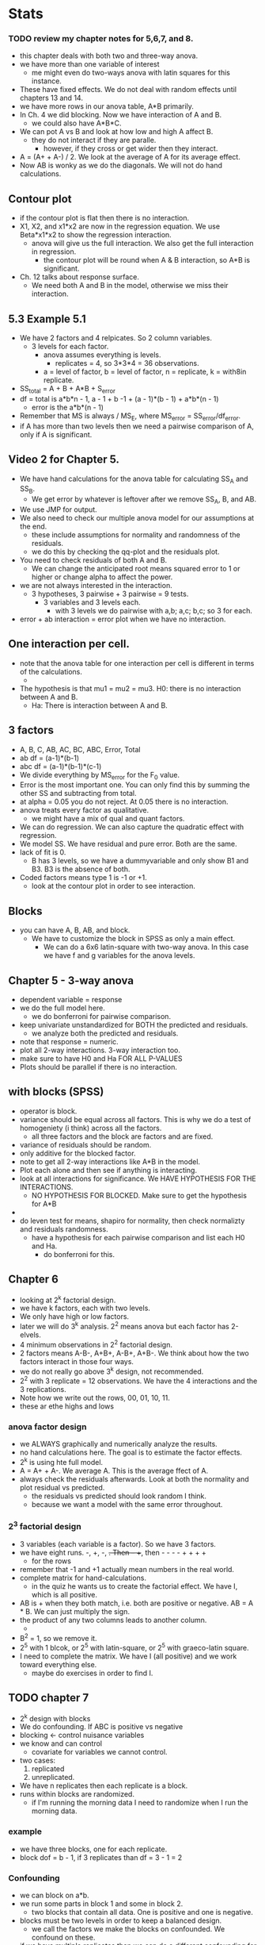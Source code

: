 * Stats
*** TODO review my chapter notes for 5,6,7, and 8.
- this chapter deals with both two and three-way anova.
- we have more than one variable of interest
  - me might even do two-ways anova with latin squares for this instance.
- These have fixed effects.  We do not deal with random effects until chapters 13 and 14.
- we have more rows in our anova table, A*B primarily.
- In Ch. 4 we did blocking. Now we have interaction of A and B.
  - we could also have A*B*C.
- We can pot A vs B and look at how low and high A affect B.
  - they do not interact if they are paralle.
    - however, if they cross or get wider then they interact.
- A = (A+ + A-) / 2.  We look at the average of A for its average effect.
- Now AB is wonky as we do the diagonals. We will not do hand calculations.
** Contour plot
- if the contour plot is flat then there is no interaction.
- X1, X2, and x1*x2 are now in the regression equation.  We use Beta*x1*x2 to show the regression interaction.
  - anova will give us the full interaction.  We also get the full interaction in regression.
    - the contour plot will be round when A & B interaction, so A*B is significant.
- Ch. 12 talks about response surface.
  - We need both A and B in the model, otherwise we miss their interaction.
** 5.3 Example 5.1
- We have 2 factors and 4 relpicates.  So 2 column variables.
  - 3 levels for each factor.
    - anova assumes everything is levels.
      - replicates = 4, so 3*3*4 = 36 observations.
	- a = level of factor, b = level of factor, n = replicate, k = with8in replicate.
- SS_total = A + B + A*B + S_error
- df = total is a*b*n - 1, a - 1 + b -1 + (a - 1)*(b - 1) + a*b*(n - 1)
  - error is the a*b*(n - 1)
- Remember that MS is always / MS_E, where MS_error = SS_error/df_error.
- if A has more than two levels then we need a pairwise comparison of A, only if A is significant.
** Video 2 for Chapter 5.
- We have hand calculations for the anova table for calculating SS_A and SS_B.
  - We get error by whatever is leftover after we remove SS_A, B, and AB.
- We use JMP for output.
- We also need to check our multiple anova model for our assumptions at the end.
  - these include assumptions for normality and randomness of the residuals.
  - we do this by checking the qq-plot and the residuals plot.
- You need to check residuals of both A and B.
  - We can change the anticipated root means squared error to 1 or higher or change alpha to affect the power.
- we are not always interested in the interaction.
  - 3 hypotheses, 3 pairwise + 3 pairwise = 9 tests.
    - 3 variables and 3 levels each.
      - with 3 levels we do pairwise with a,b; a,c; b,c; so 3 for each.
- error + ab interaction = error plot when we have no interaction.
** One interaction per cell.
- note that the anova table for one interaction per cell is different in terms of the calculations.
  -   
- The hypothesis is that mu1 = mu2 = mu3.  H0: there is no interaction between A and B.
  - Ha: There is interaction between A and B.
** 3 factors
- A, B, C, AB, AC, BC, ABC, Error, Total
- ab df = (a-1)*(b-1)
- abc df = (a-1)*(b-1)*(c-1)
- We divide everything by MS_error for the F_0 value.
- Error is the most important one.  You can only find this by summing the other SS and subtracting from total.
- at alpha = 0.05 you do not reject.  At 0.05 there is no interaction.
- anova treats every factor as qualitative.
  - we might have a mix of qual and quant factors.
- We can do regression.  We can also capture the quadratic effect with regression.
- We model SS.  We have residual and pure error.  Both are the same.
- lack of fit is 0.
  - B has 3 levels, so we have a dummyvariable and only show B1 and B3.  B3 is the absence of both.
- Coded factors means type 1 is -1 or +1.
  - look at the contour plot in order to see interaction.
** Blocks
- you can have A, B, AB, and block.
  - We have to customize the block in SPSS as only a main effect.
    - We can do a 6x6 latin-square with two-way anova.  In this case we have f and g variables for the anova levels.



** Chapter 5 - 3-way anova
- dependent variable = response
- we do the full model here.
  - we do bonferroni for pairwise comparison.
- keep univariate unstandardized for BOTH the predicted and residuals.
  - we analyze both the predicted and residuals.
- note that response = numeric.
- plot all 2-way interactions. 3-way interaction too.
- make sure to have H0 and Ha FOR ALL P-VALUES
- Plots should be parallel if there is no interaction.
** with blocks (SPSS)
- operator is block.
- variance should be equal across all factors.  This is why we do a test of homogeniety (i think) across all the factors.
  - all  three factors and the block are factors and are fixed.
- variance of residuals should be random.
- only additive for the blocked factor.
- note to get all 2-way interactions like A*B in the model.
- Plot each alone and then see if anything is interacting.
- look at all interactions for significance.  We HAVE HYPOTHESIS FOR THE INTERACTIONS.
  - NO HYPOTHESIS FOR BLOCKED.  Make sure to get the hypothesis for A*B
-     
- do leven test for means, shapiro for normality, then check normalizty and residuals randomness.
  - have a hypothesis for each pairwise comparison and list each H0 and Ha.
    - do bonferroni for this.

** Chapter 6
- looking at 2^k factorial design.
- we have k factors, each with two levels.
- We only have high or low factors.
- later we will do 3^k analysis.  2^2 means anova but each factor has 2-elvels.
- 4 minimum observations in 2^2 factorial design.
- 2 factors means A-B-, A+B+, A-B+, A+B-.  We think about how the two factors interact in those four ways.
- we do not really go above 3^k design, not recommended.
- 2^2 with 3 replicate = 12 observations.  We have the 4 interactions and the 3 replications.
- Note how we write out the rows, 00, 01, 10, 11.
- these ar ethe highs and lows
*** anova factor design
- we ALWAYS graphically and numerically analyze the results.
- no hand calculations here.  The goal is to estimate the factor effects.
- 2^k is using hte full model.
- A = A+ + A-.  We average A.  This is the average ffect of A.  
- always check the residuals afterwards.  Look at both the normality and plot residual vs predicted.
  - the residuals vs predicted should look random I think.
  - because we want a model with the same error throughout.
*** 2^3 factorial design
- 3 variables (each variable is a factor).  So we have 3 factors.
- we have eight runs.  -, +, -, +.  Then -- ++, then - - - - + + + +
  - for the rows
- remember that -1 and +1 actually mean numbers in the real world.
- complete matrix for hand-calculations.
  - in the quiz he wants us to create the factorial effect.  We have I, which is all positive.
- AB is + when they both match, i.e. both are positive or negative.  AB = A * B.  We can just multiply the sign.
- the product of any two columns leads to another column.
  -
- B^2 = 1, so we remove it.
- 2^5 with 1 blcok, or 2^5 with latin-square, or 2^5 with graeco-latin square.
- I need to complete the matrix.  We have I (all positive) and we work toward everything else.
  - maybe do exercises in order to find I.
** TODO chapter 7
- 2^k design with blocks
- We do confounding.  If ABC is positive vs negative
- blocking <- control nuisance variables
- we know and can control
  - covariate for variables we cannot control.
- two cases:
  1. replicated
  2. unreplicated.
- We have n replicates then each replicate is a block.
- runs within blocks are randomized.
  - if I'm running the morning data I need to randomize when I run the morning data.
*** example
- we have three blocks, one for each replicate.
- block dof = b - 1, if 3 replicates than df = 3 - 1 = 2
*** Confounding
- we can block on a*b.
- we run some parts in block 1 and some in block 2.
  - two blocks that contain all data.  One is positive and one is negative.
- blocks must be two levels in order to keep a balanced design.
  - we call the factors we make the blocks on confounded.  We confound on these.
- if we have multiple replicates than we can do a different confounding for each replicate.
- we block within each replicate.
*** confounding in blocks
- We 2^4 = 16.  k = 4 means 4 variables.
- we block on abcd so no p-value for abcd.
  - note that all df = 1 except for error and total.
- We do 1 choose k + 2 choose k + 3 choose k + 4 choose k.
- you can have 2,4,8 or 2^p blocks for p >=2.
  - you need at least two blocks or a factor of 2^p.
- see table 7.7 for 2^p blocks.
- p = blocks.  You have two levels per block since it is 2^k design.
*** example
- in relpicate 1 we confound abc, in replicate 2 we confound ab.
  - one block per replicate, two levels for each block.
  - this is abc confounded and ab confounded.
    - we have confounded on abc and ab.
- we only analyze the factor combinations without confounding.
- when in doubt block.
  - rely on randomization to help balance the nuisance effect.
- you use ancova for nuisance factors you know but cannot control.
** TODO Chapter 8
- 7 was blocked, chapter 8 is fractional factorial design.
  - this is 2^k - p.
- you have k = 10 but we can make it fewer.
  - we do not need all k factors.
- k must be much larger than p. Table 14 tells us valid p values for k, e.g., 10 and 4.
- The size of the design grows quickly as we get more variables.
- 2^5 design but we can still analyze 2^10.
- we use this when we are not familiar iwth the system.  We can sometimes add the center point from replications.
- we do not replicate in order to have a smaller sample size
1. sparsity of effects.  We do not want a lot. We want fewer factors. The system is dominated by main effects.
   - we are interested in two-way interaction, maybe not 3,4, or 5-way interactions.
2. projection: every fractional factorial contains the full factorial in fewer factors.
3. we can add runs to resolve any ambiguous results.
*** Example
2^(k-1) is known as one-half fraction.  It only requires half the data.
- I = ABC.  I defines the relation.
- we call I the word generator.
  - I is the set of columns that are +.  It is all combinations of at least 2 columns that are all +.
    - ABC = I because it is always positive.
- I is called the generator or word.
- one-half fraction means we do not observe all the combinations.
- A is alias with BC since A^2*B*C = BC since A^2 = 1 and I = ABC, so I*A = BC.
- aliasing occurs in all fractional designs.
- In our case the effects of A = effects of BC.
  - we do not need to find the interaction between B & C since it is equivalent to the effect of A.
- I can also be -ABC
- I must always be defined as all-positive.
- 3 resolution designs:
  - main effect (me) = 2 factor interactions
  - you need I to be 3 in these cases.
- resolution 4 designs
  - 2fi = 2fi, so AB might = BC
    - minimum of 4 letters for I
- resolution 5 designs:
  2fi = 3fi, so we can make 3fi via our 2fi we have.
- SASS will ask your I.
  - you might have multiple Is as K grows.
*** example
- The fractional result will give you the same result as 2^k anova.
  - same power.
    - but we wave on the number of observations required.
- no hand calculations, we'll do this in SASS          


* Bi-Weekly Meeting
** DONE further prioritize my goals for this week
- we want to move toward resubmitting the paper.  Therefore, answering comments is extremely helpful. <- done
- it is also helpful to work on graphics
- there is a requirement to do more theory.  This will eventually need to happen.  It is useful to understand the perspective Dr. Hall is coming from.
** DONE get workshop details for the two I signed up for, put them on the calendar.
   CLOSED: [2022-03-22 Tue 17:35]
*** DONE get the two links for the workshops
    CLOSED: [2022-03-22 Tue 17:35]
- April 12 3-5pm.
** TODO [#A] write down comments for v1/v2 that are remaining.
*** TODO  add a finding to the abstract:
- such as: Via findings in our use case we identify that website conversions and movements to a brand’s company page can be predicted based on engagements. "
** TODO [#A] read through methodology for v2
** TODO [#B] outline the graphs you want to add and how you will go about adding them.
*** TODO Visualize member state + engagement = final state
*** TODO another try on the relative sizes
- might do this one manually too.   
*** TODO create graph showing movement between clusters.
- It would be super interesting to visualize this marketing funnel graphically. E.g., using a sankey diagram or similar flow diagram, visualize  how often cluster transitions occur.
*** TODO improve labels on the existing graphs (and communication of the data)      
** DONE outline open tasks
   CLOSED: [2022-03-22 Tue 17:38]
** TODO [#C] work through the theory aspects that Dr. Hall sent to me over email.
** TODO [#C] review Dr. Hall's comments on my theory doc.
*** TODO locate the theory doc

** My goal for tonight should be to attempt the creation of a visual of the marketing funnel
- which set of data to use for this?
- I want to show stages and the transitions
** I can also show the state changes, though these go better in the appendix.  I only need a single one as an example.

** DONE try to model the marketing funnel in space.
   CLOSED: [2022-03-29 Tue 09:59]
- how do I want to do this?
- what data do I have?  I don't think I have the long-term shifts.
  - well I actually do but they're from that other study.
  - would be easy to show in a sankey diagram.
- I can show the percentage shifts between clusters?  
- use sankey to show immediate movement between clusters.  Yeah, I can easily do this.



** TODO spend some time considering how cohorts might intersect with my paper (modeled conversions)
- find public paper concerning current practice (public policy) and build on this policy document.
  - this parti
** TODO Dr. Hall is going to look into theory and fit to call.
- 
